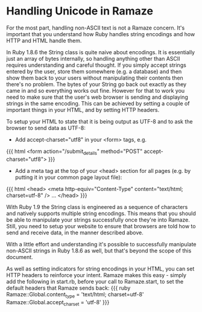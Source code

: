 * Handling Unicode in Ramaze

For the most part, handling non-ASCII text is not a Ramaze concern.
It's important that you understand how Ruby handles string encodings and how HTTP and HTML handle them.

In Ruby 1.8.6 the String class is quite naive about encodings.
It is essentially just an array of bytes internally, so handling anything other than ASCII requires understanding and careful thought.
If you simply accept strings entered by the user, store them somewhere (e.g. a database) and then show them back to your users without manipulating their contents then there's no problem.
The bytes of your String go back out exactly as they came in and so everything works out fine.
However for that to work you need to make sure that the user's web browser is sending and displaying strings in the same encoding.
This can be achieved by setting a couple of important things in your HTML, and by setting HTTP headers.

To setup your HTML to state that it is being output as UTF-8 and to ask the browser to send data as UTF-8:

 * Add accept-charset="utf8" in your <form> tags, e.g.
{{{ html
<form action="/submit_details" method="POST" accept-charset="utf8">
}}}

 * Add a meta tag at the top of your <head> section for all pages (e.g. by putting it in your common page layout file):
{{{ html
<head>
  <meta http-equiv="Content-Type" content="text/html; charset=utf-8" />
  ...
</head>
}}}

With Ruby 1.9 the String class is engineered as a sequence of characters and natively supports multiple string encodings.
This means that you should be able to manipulate your strings successfully once they're into Ramaze.
Still, you need to setup your website to ensure that browsers are told how to send and receive data, in the manner described above.

With a little effort and understanding it's possible to successfully manipulate non-ASCII strings in Ruby 1.8.6 as well, but that's beyond the scope of this document.

As well as setting indicators for string encodings in your HTML, you can set HTTP headers to reinforce your intent. Ramaze makes this easy - simply add the following in start.rb, before your call to Ramaze.start, to set the default headers that Ramaze sends back:
{{{ ruby
Ramaze::Global.content_type = 'text/html; charset=utf-8'
Ramaze::Global.accept_charset = 'utf-8'
}}}


